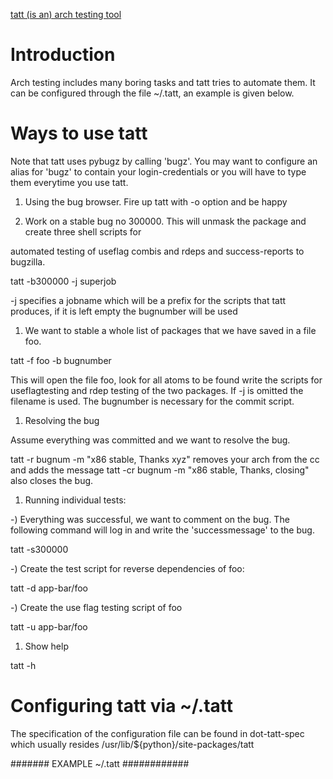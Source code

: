 _tatt (is an) arch testing tool_
* Introduction

Arch testing includes many boring tasks and tatt tries to automate them.  It can be configured
through the file ~/.tatt, an example is given below.  

* Ways to use tatt

Note that tatt uses pybugz by calling 'bugz'.  You may want to configure an alias for 'bugz' to
contain your login-credentials or you will have to type them everytime you use tatt.

0) Using the bug browser.  Fire up tatt with -o option and be happy

1) Work on a stable bug no 300000. This will unmask the package and create three shell scripts for
automated testing of useflag combis and rdeps and success-reports to bugzilla.

tatt -b300000 -j superjob

-j specifies a jobname which will be a prefix for the scripts that tatt produces, if it is left
 empty the bugnumber will be used


2) We want to stable a whole list of packages that we have saved in a file foo.

tatt -f foo -b bugnumber

This will open the file foo, look for all atoms to be found write the scripts for useflagtesting and
rdep testing of the two packages. If -j is omitted the filename is used.  The bugnumber is necessary
for the commit script.

3) Resolving the bug

Assume everything was committed and we want to resolve the bug.

tatt -r bugnum -m "x86 stable, Thanks xyz" removes your arch from the cc and adds the message
tatt -cr bugnum -m "x86 stable, Thanks, closing" also closes the bug.

4) Running individual tests:

-) Everything was successful, we want to comment on the bug. The following command will log in and
 write the 'successmessage' to the bug.

tatt -s300000

-) Create the test script for reverse dependencies of foo:

tatt -d app-bar/foo

-) Create the use flag testing script of foo

tatt -u app-bar/foo

4) Show help 

tatt -h 

* Configuring tatt via ~/.tatt
The specification of the configuration file can be found in dot-tatt-spec which usually resides
/usr/lib/${python}/site-packages/tatt

####### EXAMPLE ~/.tatt ############
# Here we show the possible options together with their default values

# Regular expression to identify a portage atom
# atom-regexp='=?[^\s:,;<>]+/\S+-[0-9]?\S+[0-9][^\s:,;<>]?[a-z]*'

# Message for the success script @@ARCH@@ will be replaced by arch
# successmessage='Archtested on @@ARCH@@: Everything fine'

# ignoreprefix contains a list of use flag prefixes to be ignored 
# ignoreprefix="elibc_","video_cards_","linguas_","kdeenablefinal","test","debug"

# The arch you are working on (be careful, only tested with x86)
# arch=x86

# You can customize the maximal number of rdeps to be tested as follows:
# rdeps=3

# You can customize the maximal number USE combis to be tested as follows:
# usecombis=3
# Note that All USE-flags on and all USE-flags off will always be tested.
